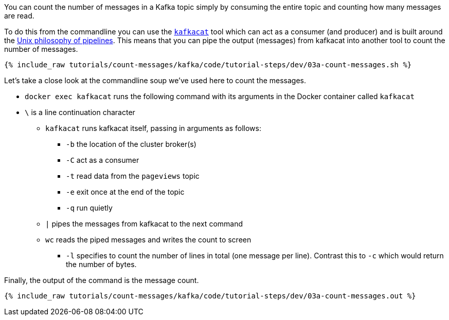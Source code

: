 You can count the number of messages in a Kafka topic simply by consuming the entire topic and counting how many messages are read. 

To do this from the commandline you can use the https://github.com/edenhill/kafkacat[`kafkacat`] tool which can act as a consumer (and producer) and is built around the https://en.wikipedia.org/wiki/Pipeline_(Unix)[Unix philosophy of pipelines]. This means that you can pipe the output (messages) from kafkacat into another tool to count the number of messages.

+++++
<pre class="snippet"><code class="shell">{% include_raw tutorials/count-messages/kafka/code/tutorial-steps/dev/03a-count-messages.sh %}</code></pre>
+++++

Let's take a close look at the commandline soup we've used here to count the messages. 

* `docker exec kafkacat` runs the following command with its arguments in the Docker container called `kafkacat`
* `\` is a line continuation character
** `kafkacat` runs kafkacat itself, passing in arguments as follows: 
*** `-b` the location of the cluster broker(s)
*** `-C` act as a consumer
*** `-t` read data from the `pageviews` topic
*** `-e` exit once at the end of the topic
*** `-q` run quietly
** `|` pipes the messages from kafkacat to the next command 
** `wc` reads the piped messages and writes the count to screen
*** `-l` specifies to count the number of lines in total (one message per line). Contrast this to `-c` which would return the number of bytes. 

Finally, the output of the command is the message count.

+++++
<pre class="snippet"><code class="shell">{% include_raw tutorials/count-messages/kafka/code/tutorial-steps/dev/03a-count-messages.out %}</code></pre>
+++++

